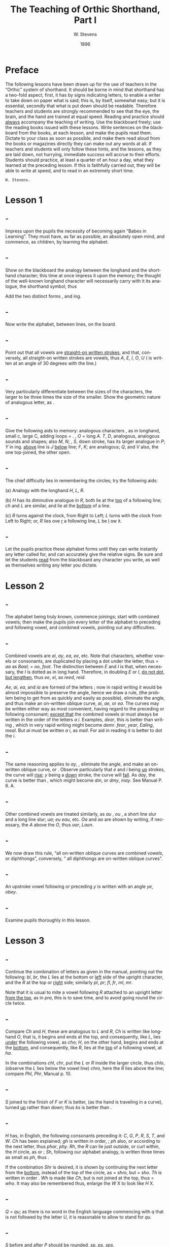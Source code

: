:HEADER:
#+TITLE: The Teaching of Orthic Shorthand, Part I
#+AUTHOR: W. Stevens
#+OPTIONS: whn:nil toc:3
#+DESCRIPTION: A series of lessons for the use of teachers and students of orthographic shorthand
#+LANGUAGE: en
#+DATE: 1896
#+LATEX: \setlength\parindent{0pt}
:END:

* Preface
:properties:
:unnumbered: t
:end:
The following lessons have been drawn up for the use of teachers in the “Orthic” system of shorthand. It should be borne in mind that shorthand has a two-fold aspect, first, it has by signs indicating letters, to enable a writer to take down on paper what is said; this is, by itself, somewhat easy; but it is essential, secondly that what is put down should be readable.
Therefore teachers and students are strongly recommended to see that the eye, the brain, and the hand are trained at equal speed.
Reading and practice should _always_ accompany the teaching of writing. Use the blackboard freely; use the reading books issued with these lessons. Write sentences on the blackboard from the books, at each lesson, and make the pupils read them. Dictate to your class as soon as possible, and make them read aloud from the books or magazines directly they can make out any words at all.
If teachers and students will only follow these hints, and the lessons, as they are laid down, not hurrying, immediate success will accrue to their efforts.
Students should practice, at least a quarter of an hour a day, what they learned at the preceding lesson. If this is faithfully carried out, they will be able to write at speed, and to read in an extremely short time.

~W. Stevens.~
#+begin_export LaTeX
\pagebreak
#+end_export

* Lesson 1
** -
Impress upon the pupils the necessity of becoming again “Babes in Learning”.
They must have, as far as possible, an absolutely open mind, and commence, as children, by learning the alphabet.
** -
Show on the blackboard the analogy between the longhand and the shorthand character; this time at once impress it upon the memory; the thought of the well-known longhand character will necessarily carry with it its analogue, the shorthand symbol, thus

[[file:img/fig1-1.png]] [[file:img/fig1-2.png]]

Add the two distinct forms [[file:img/fig1-3.png]], and [[file:img/fig1-4.png]] ing.
** -
Now write the alphabet, between lines, on the board.

[[file:img/fig1-5.png]]
** -
Point out that all vowels are _straight-on written strokes_, and that, conversely, all straight-on written strokes are vowels, thus [[file:img/fig1-6.png]] /A/, [[file:img/fig1-7.png]] /E/, [[file:img/fig1-8.png]] /I/, [[file:img/fig1-9.png]] /O/, [[file:img/fig1-10.png]] /U/ ([[file:img/fig1-11.png]] is written at an angle of 30 degrees with the line.)
** -
Very particularly differentiate between the sizes of the characters, the larger to be three times the size of the smaller.
Show the geometric nature of analogous letter, as [[file:img/fig1-12.png]].
** -
Give the following aids to memory: analogous characters [[file:img/fig1-13.png]], as in longhand, small c, large C, adding loops = [[file:img/fig1-14.png]]. [[file:img/fig1-15.png]], /O/ = long /A/. /T/, /D/, analogous, analogous sounds and shapes; also /M/, /N/; [[file:img/fig1-16.png]], /S/, down stroke, has its larger analogue in [[file:img/fig1-17.png]] /P/; [[file:img/fig1-18.png]] /Y/ in [[file:img/fig1-19.png]] ing. [[file:img/fig1-20.png]] _above_ line is /J/ [[file:img/fig1-21.png]] _below_ line; [[file:img/fig1-22.png]] /F/, [[file:img/fig1-23.png]] /K/; are analogous; [[file:img/fig1-24.png]] /Q/, and [[file:img/fig1-25.png]] /V/ also, the one top-joined, the other open.
** -
The chief difficulty lies in remembering the circles; try the following aids:

(a) Analogy with the longhand /H/, /L/, /R/.

(b) [[file:img/fig1-26.png]] /H/ has its diminutive analogue in [[file:img/fig1-27.png]] /R/, both lie at the _top_ of a following line; [[file:img/fig1-28.png]] /ch/ and [[file:img/fig1-29.png]] /L/ are similar, and lie at the _bottom_ of a line.

(c) /R/ turns against the clock, from Right to Left; /L/ turns with the clock from Left to Right; or, /R/ lies ove _r_ a following line, /L/ be _l_ ow it.
** -
Let the pupils practice these alphabet forms until they can write instantly any letter called for, and can accurately give the relative signs. Be sure and let the students _read_ from the blackboard any character you write, as well as themselves writing any letter you dictate.

#+begin_export LaTeX
\pagebreak
#+end_export
* Lesson 2
** -
The alphabet being truly known, commence joinings; start with combined vowels; then make the pupils join every letter of the alphabet to preceding and following vowel, and combined vowels, pointing out any difficulties.
** -
Combined vowels are /ai/, /ay/, /ea/, /ee/, etc. Note that characters, whether vowels or consonants, are duplicated by placing a dot under the letter, thus [[file:img/fig2-1.png]] = /aa/ as [[file:img/fig2-2.png]] /Baal/;  [[file:img/fig2-9.png]] = /oo/, [[file:img/fig2-3.png]] /foot/. The distinction between /E/ and /I/ is that, when necessary, the /I/ is dotted as in long hand. Therefore, in doubling /E/ or /I/, _do not dot, but lengthen_, thus [[file:img/fig2-4.png]] /ee/, [[file:img/fig2-5.png]] /ei/, as [[file:img/fig2-6.png]] /reed/, [[file:img/fig2-7.png]] /reid/.

/Ae/, /ai/, /ea/, and /ia/ are formed of the letters [[file:img/fig2-8.png]]; now in rapid writing it would be almost impossible to preserve the angle, hence we draw a rule, (the problem being to get from [[file:img/fig2-10.png]] as quickly and easily as possible), eliminate the angle, and thus make an on-written oblique curve, [[file:img/fig2-11.png]] /ai/, [[file:img/fig2-12.png]] /ae/, or /ea/. The curves may be written either way [[file:img/fig2-13.png]] as most convenient, having regard to the preceding or following consonant; _except that_ the combined vowels /ai/ must always be written in the order of the letters /a/ /i/. Examples, [[file:img/fig2-14.png]] /dear/, this is better than writing [[file:img/fig2-15.png]], which in very rapid writing might become [[file:img/fig2-16.png]] /demr/. [[file:img/fig2-17.png]] /fear/, [[file:img/fig2-18.png]] /year/, [[file:img/fig2-19.png]] /Ealing/, [[file:img/fig2-20.png]] /meal/. But /ai/ must be written /a/ /i/, as [[file:img/fig2-21.png]] /mail/. For aid in reading it is better to dot the /i/.
** -
The same reasoning applies to /ay/, [[file:img/fig2-22.png]], eliminate the angle, and make an on-written oblique curve, [[file:img/fig2-23.png]] or [[file:img/fig2-24.png]]. Observe particularly that /e/ and /i/ being _up_ strokes, the curve will _rise_; /y/ being a _down_ stroke, the curve will _fall_. As [[file:img/fig2-25.png]] /day/, the [[file:img/fig2-26.png]] curve is better than [[file:img/fig2-27.png]], [[file:img/fig2-28.png]] which might become [[file:img/fig2-29.png]] /dm/, or /dmy/, [[file:img/fig2-30.png]] /may/. See Manual P. 6. A.
** -
Other combined vowels are treated similarly, as /au/ [[file:img/fig2-31.png]], /ou/ [[file:img/fig2-32.png]], a short line slur and a long line slur; [[file:img/fig2-33.png]] /ua/; [[file:img/fig2-34.png]] /eu/ [[file:img/fig2-35.png]] /eau/, etc. /Oa/ and /ao/ are shown by writing, if necessary, the /A/ above the /O/, thus [[file:img/fig2-36.png]] /oar/, [[file:img/fig2-37.png]] /Laon/.
** -
We now draw this rule, “all on-written oblique curves are combined vowels, or diphthongs”, conversely, “ all diphthongs are on-written oblique curves”.
** -
An upstroke vowel following or preceding /y/ is written with an angle [[file:img/fig2-38.png]] /ye/, [[file:img/fig2-39.png]] /obey/.
** -
Examine pupils thoroughly in this lesson.

#+begin_export LaTeX
\pagebreak
#+end_export
* Lesson 3
** -
Continue the combination of letters as given in the manual, pointing out the following: [[file:img/fig3-1.png]] /bl/, [[file:img/fig3-2.png]] /br/, the /L/ lies at the bottom or _left_ side of the upright character, and the /R/ at the top or _right_ side; similarly [[file:img/fig3-3.png]] /pl/, [[file:img/fig3-4.png]] /pr/; [[file:img/fig3-5.png]] /fl/, [[file:img/fig3-6.png]] /fr/, [[file:img/fig3-7.png]] /ml/, [[file:img/fig3-8.png]] /mr/.

Note that it is usual to mite a vowel following /R/ attached to an upright letter _from the top_, as in [[file:img/fig3-9.png]] /pra/, this is to save time, and to avoid going round the circle twice.
** -
Compare /Ch/ and /H/, these are analogous to /L/ and /R/, /Ch/ is written like longhand /O/, that is, it begins and ends at the top, and consequently, like /L/, lies _under_ the following vowel, as [[file:img/fig3-10.png]] /cho/; /H/, on the other hand, begins and ends at the _bottom_, and consequently, like /R/, lies at the _top_ of a following vowel, at [[file:img/fig3-11.png]] /ha/.

In the combinations /chl/, /chr/, put the /L/ or /R/ inside the larger circle, thus [[file:img/fig3-12.png]] /chlo/, (observe the /L/ lies below the vowel line) [[file:img/fig3-13.png]] /chro/, here the /R/ lies above the line; compare /Phl/, /Phr/, Manual p. 10.
** -
/S/ joined to the finish of /F/ or /K/ is better, (as the hand is traveling in a curve), turned _up_ rather than down; thus [[file:img/fig3-14.png]] /ks/ is better than [[file:img/fig3-15.png]].
** -
/H/ has, in English, the following consonants preceding it: /C/, /G/, /P/, /R/, /S/, /T/, and /W/. /Ch/ has been explained; /gh/ is written in order, [[file:img/fig3-16.png]]; /ph/ also, [[file:img/fig3-17.png]] or [[file:img/fig3-18.png]] according to the next letter, thus [[file:img/fig3-19.png]] /phar/, [[file:img/fig3-20.png]] /phy/. /Rh/, the /R/ can lie just outside, or curl within, the /H/ circle, as [[file:img/fig3-21.png]] or [[file:img/fig3-22.png]]; /Sh/, following our alphabet analogy, is written three times as small as [[file:img/fig3-23.png]] /ph/, thus [[file:img/fig3-24.png]].

If the combination /Shr/ is desired, it is shown by continuing the next letter from the _bottom_, instead of the top of the circle, as [[file:img/fig3-25.png]] = /shro/, but [[file:img/fig3-26.png]] = /sho/. /Th/ is written in order [[file:img/fig3-27.png]]. /Wh/ is made like /Ch/, but is not joined at the top, thus [[file:img/fig3-28.png]] = /who/. It may also be remembered thus, enlarge the /W/ X to look like /H/ X.
** -
/Q/ = /qu/; as there is no word in the English language commencing with /q/ that is not followed by  the letter /U/, it is reasonable to allow [[file:img/fig3-29.png]] to stand for /qu/.
** -
/S/ before and after /P/ should be rounded. [[file:img/fig3-30.png]] /sp/, [[file:img/fig3-31.png]] /ps/, [[file:img/fig3-32.png]] /sps/.
** -
The letter /W/ has a two-fold symbol [[file:img/fig3-33.png]], the first initial, the second final. Observe the longhand character in Lesson 1, students will then never forget which is which, or the direction they turn. Initial /W/ [[file:img/fig3-34.png]] is always used at the beginning of a word, _except before R_. (/Wh/ we have already explained) Before /R/ _final W [[file:img/fig3-35.png]] is used_, thus [[file:img/fig3-36.png]], the reasoning that written the other way [[file:img/fig3-37.png]], the combination really becomes /wer/, not /wr/ only. Note that /W/ [[file:img/fig3-38.png]] begins _on_ the line, not above it as [[file:img/fig3-39.png]] = /t/.

Another way to remember /W/ is to point out that whether initial or final, _it is an upward tick_, as [[file:img/fig3-40.png]] /wo/, [[file:img/fig3-41.png]] /ow/. The letter may be written either circularly or angularly as [[file:img/fig3-42.png]] or [[file:img/fig3-43.png]] /owing/, [[file:img/fig3-44.png]] or [[file:img/fig3-45.png]].

The angular form is used after /S/, thus [[file:img/fig3-46.png]] /sw/, formed of [[file:img/fig3-47.png]] /s/ and [[file:img/fig3-48.png]] /w/. To add /S/ to final /W/, elongate the loop, thus [[file:img/fig3-49.png]] /cow/, [[file:img/fig3-50.png]] /cows/.
** -
/X/ is made up, as in longhand, of /C/ and /S/, [[file:img/fig3-51.png]], and there is no English word beginning with /X/ that is not preceded by /E/, this character may be used to represent /Ex/. There is no need to make an angle in the combinations /Exh/, /Exch/, as [[file:img/fig3-52.png]].
** -
Now let the students write simple sentences and read from the blackboard.
#+begin_export LaTeX
\pagebreak
#+end_export
* Lesson 4
** -
The students should now be able to write any dictation in full style, and to read the first exercise boob of the Psalms. The progress of the writing and reading should be simultaneous.

It is a prudent course to dictate a Psalm, and let the students correct from the printed exercise. Lesson 4 should not be given until this result is attained.
** -
Being now able to read and write in full style, the rules for first abbreviations may be given.

They are

- *(a)* Always leave out /a/ and /o/ before /m/ and /n/; where there are double /a’s/ or /o’s/ leave out one, thus X /command/, X /son/, but X /soon/.

- *(b)* There is no need to dot the /i/ in simple words, X /it/.

- *(c)* _Initial_ /Th/ is omitted, and the rest of the word written _above_ the line, thus X = /the/. Why? Because were the /Th/ written, the succeeding letter would come as placed, above the line. E.g. X, X, X, X, delete the /Th/, X, X, X, X. What is left and where X, X, X, X, hence the rule. /Th/ in any other part of the word is written, except in the compound word “although”, which is written X. The only case of a word written above the line and not presupposing initial /Th/ is the word “and” signified by X /a/, written above the line.

- *(d)* In adding inflections /y/ retain the /y/, thus “tries” is spelt “trys”, “applied” “applyd”, etc.
** -
Common terminations should be abbreviated as follows, after the ordinary longhand abbreviation, or a logically scientific rule.

- *ed* : leave out the /e/; as used = us’d X.

- *ful* : leave out the /u/; X /useful/, X; this last example, /beautiful/, shows one reason for retaining the /y/ in the inflected word, “beautyfull”.

- *hood* / – *head*: /hd/ only; X.

- *ight*: /t/ X _below_ the line. But surely this is an arbitrary rule? No. Follow the writing in /light/, /sight/, /bright/, /frighten/, etc., X, X, X, X; now erase the /’igh’/, X, X, X, X; what is left and where? Why X, X, X, X; hence the rule. It is better to show the vowel after /l/ and /r/, so as to show which consonat it is by the way it is turned, as X, X.

- *ion*: this termination is shown by X = /ion/; X.

- *ation*: is a common ending, and it is wise to shorten it as much as possible, therefore use detached /n/ X to represent this termination, as X.

- *ity*: /y/ _above_ the last letter
- *ly*: /y/ _below_ last letter
  Why? because the would be there if the whole word was written; thus X, X, X, X, erase /’it’/ and /’l’/, and we get X, X, X, X.

- *less*: X /ls/, as in longhand.

- *ness*: /es/, X.

- *ment*: /mt/ X.

- *ough*: this ending, as is well known, has many ways of being pronounced, but for the sake of simplicity and uniformity we take the common /”tho”/ as equivalent for /”though”/. Hence /o/ X = /ough/; so we get X as representing /ought/, /thought/.

- *ther*: slur the /t/ X into the /h/ X circle and put the /r/ inside, thus X, X /other/.

- *ward*: leave out the /w/, as a seaman say /for’ard/ for /forward/, X.
** -
Let these rules be thoroughly learned and practiced. Simply, at this lesson, lay down this further rule:

#+begin_export LaTeX
\bigskip
#+end_export
In abbreviating words it is usual to follow the longhand method of writing the first syllable, or distinctive feature of the word, and add the ending, detached or joined as may be the most convenient for future reading.

#+begin_export LaTeX
\pagebreak
#+end_export
* Lesson 5



#  LocalWords:  LaTeX pagebreak ing ove ai ay ee ei reid Ae ia ae oo demr dm au
#  LocalWords:  Ealing dmy ou ua eu eau Oa ao Laon br fc mr pra cho chl chr Phl
#  LocalWords:  chlo chro Phr gh ph phar phy Shr sho Wh qu sp ps sps wer wr wo
#  LocalWords:  sw Exh Exch trys applyd ation ity ly ness ment ough ther
#  LocalWords:  for’ard
